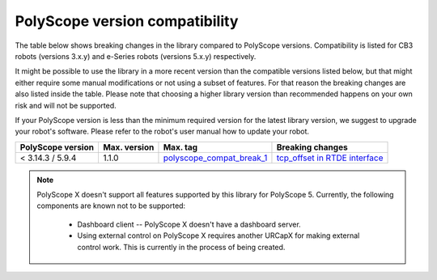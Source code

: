 |polyscope| version compatibility
=================================

The table below shows breaking changes in the library compared to |polyscope| versions. Compatibility
is listed for CB3 robots (versions 3.x.y) and e-Series robots (versions 5.x.y) respectively.

It might be possible to use the library in a more recent version than the compatible versions listed
below, but that might either require some manual modifications or not using a subset of features.
For that reason the breaking changes are also listed inside the table. Please note that choosing a
higher library version than recommended happens on your own risk and will not be supported.

If your |polyscope| version is less than the minimum required version for the latest library version,
we suggest to upgrade your robot's software. Please refer to the robot's user manual how to update
your robot.

.. list-table::
   :header-rows: 1

   * - |polyscope| version
     - Max. version
     - Max. tag
     - Breaking changes
   * - < 3.14.3 / 5.9.4
     - 1.1.0
     - `polyscope_compat_break_1 <https://github.com/UniversalRobots/Universal_Robots_Client_Library/tree/polyscope_compat_break_1>`_
     - `tcp_offset in RTDE interface <https://github.com/UniversalRobots/Universal_Robots_Client_Library/pull/110>`_


.. note::
   |polyscope| X doesn't support all features supported by this library for |polyscope| 5.
   Currently, the following components are known not to be supported:

     - Dashboard client -- |polyscope| X doesn't have a dashboard server.
     - Using external control on |polyscope| X requires another URCapX for making external control
       work. This is currently in the process of being created.

.. |polyscope| replace:: PolyScope
